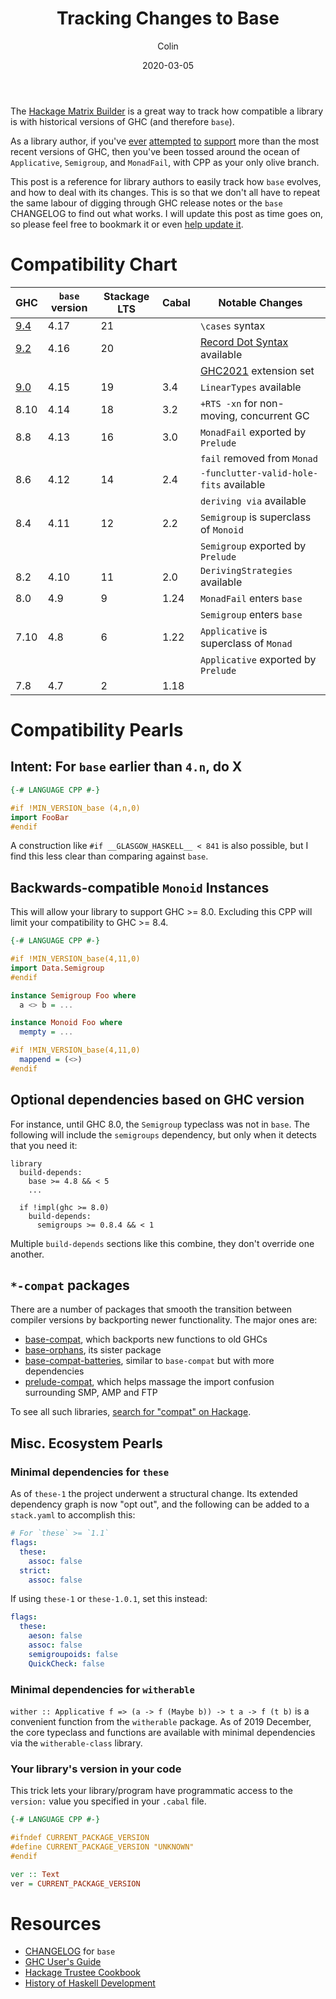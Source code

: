 #+TITLE: Tracking Changes to Base
#+DATE: 2020-03-05
#+AUTHOR: Colin
#+UPDATED: 2023-10-11
#+CATEGORY: haskell

The [[https://matrix.hackage.haskell.org/#/package/versions][Hackage Matrix Builder]] is a great way to track how compatible a library is
with historical versions of GHC (and therefore ~base~).

As a library author, if you've [[https://matrix.hackage.haskell.org/#/package/microlens-aeson][ever]] [[https://matrix.hackage.haskell.org/#/package/snap-core][attempted]] [[https://matrix.hackage.haskell.org/#/package/lens][to]] [[https://matrix.hackage.haskell.org/#/package/sqlite-simple][support]] more than the most
recent versions of GHC, then you've been tossed around the ocean of
~Applicative~, ~Semigroup~, and ~MonadFail~, with CPP as your only olive branch.

This post is a reference for library authors to easily track how ~base~ evolves,
and how to deal with its changes. This is so that we don't all have to repeat
the same labour of digging through GHC release notes or the ~base~ CHANGELOG to
find out what works. I will update this post as time goes on, so please feel
free to bookmark it or even [[https://github.com/fosskers/fosskers.ca][help update it]].

* Compatibility Chart

|  GHC | ~base~ version | Stackage LTS | Cabal | Notable Changes                        |
|------+--------------+--------------+-------+----------------------------------------|
|  [[https://www.haskell.org/ghc/blog/20220807-ghc-9.4.1-released.html][9.4]] |         4.17 |           21 |       | ~\cases~ syntax                          |
|------+--------------+--------------+-------+----------------------------------------|
|  [[https://downloads.haskell.org/ghc/9.2.1/docs/html/users_guide/9.2.1-notes.html][9.2]] |         4.16 |           20 |       | [[https://github.com/ghc-proposals/ghc-proposals/blob/master/proposals/0282-record-dot-syntax.rst][Record Dot Syntax]] available            |
|      |              |              |       | [[https://downloads.haskell.org/ghc/9.2.1/docs/html/users_guide/exts/control.html#extension-GHC2021][GHC2021]] extension set                  |
|------+--------------+--------------+-------+----------------------------------------|
|  [[https://downloads.haskell.org/ghc/9.0.1/docs/html/users_guide/9.0.1-notes.html][9.0]] |         4.15 |           19 |   3.4 | ~LinearTypes~ available                  |
|------+--------------+--------------+-------+----------------------------------------|
| 8.10 |         4.14 |           18 |   3.2 | ~+RTS -xn~ for non-moving, concurrent GC |
|------+--------------+--------------+-------+----------------------------------------|
|  8.8 |         4.13 |           16 |   3.0 | ~MonadFail~ exported by ~Prelude~          |
|      |              |              |       | ~fail~ removed from ~Monad~                |
|------+--------------+--------------+-------+----------------------------------------|
|  8.6 |         4.12 |           14 |   2.4 | ~-funclutter-valid-hole-fits~ available  |
|      |              |              |       | ~deriving via~ available                 |
|------+--------------+--------------+-------+----------------------------------------|
|  8.4 |         4.11 |           12 |   2.2 | ~Semigroup~ is superclass of ~Monoid~      |
|      |              |              |       | ~Semigroup~ exported by ~Prelude~          |
|------+--------------+--------------+-------+----------------------------------------|
|  8.2 |         4.10 |           11 |   2.0 | ~DerivingStrategies~ available           |
|------+--------------+--------------+-------+----------------------------------------|
|  8.0 |          4.9 |            9 |  1.24 | ~MonadFail~ enters ~base~                  |
|      |              |              |       | ~Semigroup~ enters ~base~                  |
|------+--------------+--------------+-------+----------------------------------------|
| 7.10 |          4.8 |            6 |  1.22 | ~Applicative~ is superclass of ~Monad~     |
|      |              |              |       | ~Applicative~ exported by ~Prelude~        |
|------+--------------+--------------+-------+----------------------------------------|
|  7.8 |          4.7 |            2 |  1.18 |                                        |

* Compatibility Pearls

** Intent: For ~base~ earlier than ~4.n~, do X

#+begin_src haskell
  {-# LANGUAGE CPP #-}

  #if !MIN_VERSION_base (4,n,0)
  import FooBar
  #endif
#+end_src

A construction like ~#if __GLASGOW_HASKELL__ < 841~ is also possible, but I find
this less clear than comparing against ~base~.

** Backwards-compatible ~Monoid~ Instances

This will allow your library to support GHC >= 8.0. Excluding this CPP will
limit your compatibility to GHC >= 8.4.

#+begin_src haskell
  {-# LANGUAGE CPP #-}

  #if !MIN_VERSION_base(4,11,0)
  import Data.Semigroup
  #endif

  instance Semigroup Foo where
    a <> b = ...

  instance Monoid Foo where
    mempty = ...

  #if !MIN_VERSION_base(4,11,0)
    mappend = (<>)
  #endif
#+end_src

** Optional dependencies based on GHC version

For instance, until GHC 8.0, the ~Semigroup~ typeclass was not in ~base~. The
following will include the ~semigroups~ dependency, but only when it detects
that you need it:

#+begin_src cabal
library
  build-depends:
    base >= 4.8 && < 5
    ...

  if !impl(ghc >= 8.0)
    build-depends:
      semigroups >= 0.8.4 && < 1
#+end_src

Multiple ~build-depends~ sections like this combine, they don't override one
another.

** ~*-compat~ packages

There are a number of packages that smooth the transition between compiler
versions by backporting newer functionality. The major ones are:

- [[https://hackage.haskell.org/package/base-compat][base-compat]], which backports new functions to old GHCs
- [[https://hackage.haskell.org/package/base-orphans][base-orphans]], its sister package
- [[http://hackage.haskell.org/package/base-compat-batteries][base-compat-batteries]], similar to ~base-compat~ but with more dependencies
- [[https://hackage.haskell.org/package/prelude-compat][prelude-compat]], which helps massage the import confusion surrounding SMP, AMP and FTP

To see all such libraries, [[https://hackage.haskell.org/packages/search?terms=compat][search for "compat" on Hackage]].

** Misc. Ecosystem Pearls

*** Minimal dependencies for ~these~

As of ~these-1~ the project underwent a structural change. Its extended
dependency graph is now "opt out", and the following can be added to a
~stack.yaml~ to accomplish this:

#+begin_src yaml
  # For `these` >= `1.1`
  flags:
    these:
      assoc: false
    strict:
      assoc: false
#+end_src

If using ~these-1~ or ~these-1.0.1~, set this instead:

#+begin_src yaml
  flags:
    these:
      aeson: false
      assoc: false
      semigroupoids: false
      QuickCheck: false
#+end_src

*** Minimal dependencies for ~witherable~

~wither :: Applicative f => (a -> f (Maybe b)) -> t a -> f (t b)~ is a
convenient function from the ~witherable~ package. As of 2019 December, the core
typeclass and functions are available with minimal dependencies via the
~witherable-class~ library.

*** Your library's version in your code

This trick lets your library/program have programmatic access to the ~version:~
value you specified in your ~.cabal~ file.

#+begin_src haskell
  {-# LANGUAGE CPP #-}

  #ifndef CURRENT_PACKAGE_VERSION
  #define CURRENT_PACKAGE_VERSION "UNKNOWN"
  #endif

  ver :: Text
  ver = CURRENT_PACKAGE_VERSION
#+end_src

* Resources

- [[http://hackage.haskell.org/package/base/changelog][CHANGELOG]] for ~base~
- [[https://downloads.haskell.org/~ghc/latest/docs/html/users_guide/][GHC User's Guide]]
- [[https://github.com/haskell-infra/hackage-trustees/blob/master/cookbook.md][Hackage Trustee Cookbook]]
- [[https://typeclasses.com/timeline][History of Haskell Development]]
